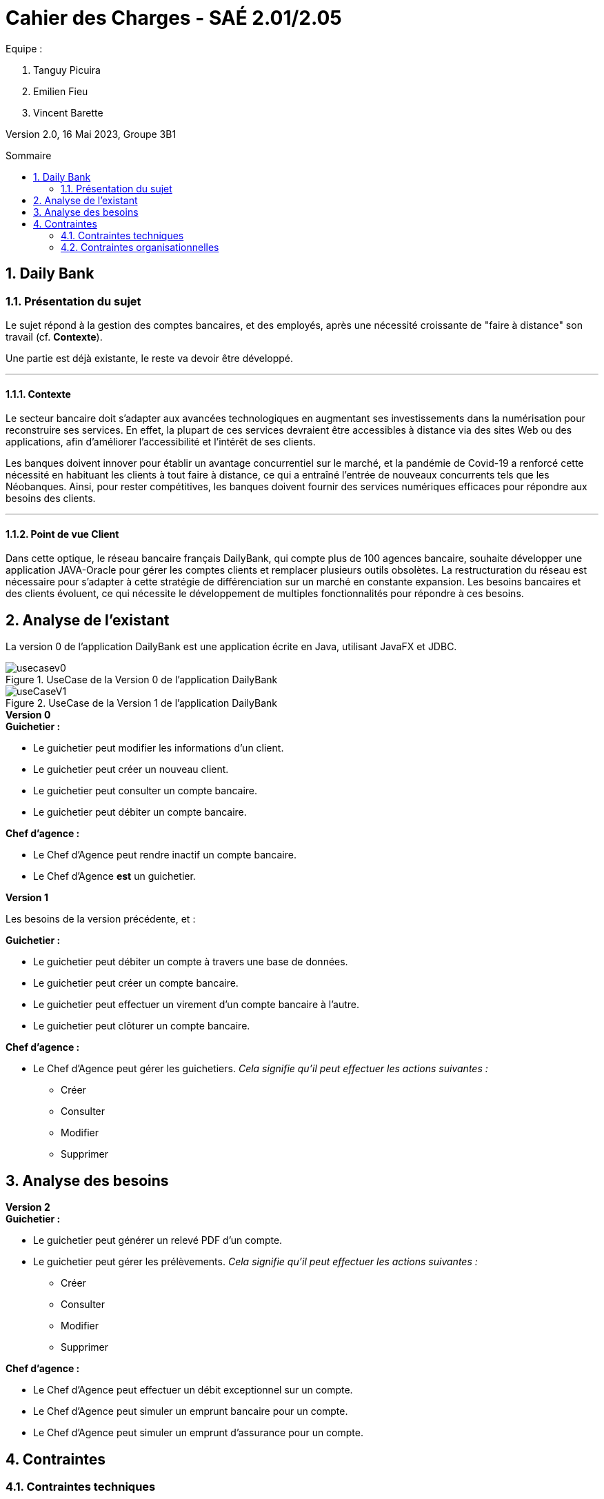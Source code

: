= *Cahier des Charges - SAÉ 2.01/2.05*
:toc:
:toc-position: preamble
:toc-title: Sommaire
:title-page:
:sectnums:
:title-logo-image: image:img/Logo_IUT_Blagnac.png[]
:stem: asciimath

.Equipe :  

. Tanguy Picuira
. Emilien Fieu
. Vincent Barette

Version 2.0, 16 Mai 2023, Groupe 3B1


== Daily Bank

=== Présentation du sujet

Le sujet répond à la gestion des comptes bancaires, et des employés, après une nécessité croissante de "faire à distance" son travail (cf. *Contexte*).

Une partie est déjà existante, le reste va devoir être développé.

___

==== Contexte

Le secteur bancaire doit s'adapter aux avancées technologiques en augmentant ses investissements dans la numérisation pour reconstruire ses services. En effet, la plupart de ces services devraient être accessibles à distance via des sites Web ou des applications, afin d'améliorer l'accessibilité et l'intérêt de ses clients. 

Les banques doivent innover pour établir un avantage concurrentiel sur le marché, et la pandémie de Covid-19 a renforcé cette nécessité en habituant les clients à tout faire à distance, ce qui a entraîné l'entrée de nouveaux concurrents tels que les Néobanques. Ainsi, pour rester compétitives, les banques doivent fournir des services numériques efficaces pour répondre aux besoins des clients.

___

==== Point de vue Client

Dans cette optique, le réseau bancaire français DailyBank, qui compte plus de 100 agences bancaire, souhaite développer une application JAVA-Oracle pour gérer les comptes clients et remplacer plusieurs outils obsolètes. La restructuration du réseau est nécessaire pour s'adapter à cette stratégie de différenciation sur un marché en constante expansion. Les besoins bancaires et des clients évoluent, ce qui nécessite le développement de multiples fonctionnalités pour répondre à ces besoins.

== Analyse de l'existant

La version 0 de l'application DailyBank est une application écrite en Java, utilisant JavaFX et JDBC.

.UseCase de la Version 0 de l’application DailyBank
image::../img/usecasev0.svg[]

.UseCase de la Version 1 de l’application DailyBank
image::../plantUML/useCaseV1.png[]


.*Version 0*
****
.*Guichetier :*
** Le guichetier peut modifier les informations d'un client.
** Le guichetier peut créer un nouveau client.
** Le guichetier peut consulter un compte bancaire.
** Le guichetier peut débiter un compte bancaire.

.*Chef d'agence :*

** Le Chef d'Agence peut rendre inactif un compte bancaire.
** Le Chef d'Agence *est* un guichetier.
****

.*Version 1*
****
Les besoins de la version précédente, et :

.*Guichetier :*

** Le guichetier peut débiter un compte à travers une base de données.
** Le guichetier peut créer un compte bancaire.
** Le guichetier peut effectuer un virement d'un compte bancaire à l'autre.
** Le guichetier peut clôturer un compte bancaire.

.*Chef d'agence :*

** Le Chef d'Agence peut gérer les guichetiers. _Cela signifie qu'il peut effectuer les actions suivantes :_
*** Créer
*** Consulter
*** Modifier
*** Supprimer
****

== Analyse des besoins

.*Version 2*
****
.*Guichetier :*
** Le guichetier peut générer un relevé PDF d'un compte.
** Le guichetier peut gérer les prélèvements. _Cela signifie qu'il peut effectuer les actions suivantes :_
*** Créer
*** Consulter
*** Modifier
*** Supprimer

.*Chef d'agence :*

** Le Chef d'Agence peut effectuer un débit exceptionnel sur un compte.
** Le Chef d'Agence peut simuler un emprunt bancaire pour un compte.
** Le Chef d'Agence peut simuler un emprunt d'assurance pour un compte.
****

== Contraintes

=== Contraintes techniques

Le projet doit être réalisé avec les languages de programmation Java et SQL. Une base de données Oracle est utilisée.

JavaFX est utilisé pour la création d'interfaces graphiques.

La documentation doit être réalisé en AsciiDoc.

Le Gantt doit être fournis au format PDF.

=== Contraintes organisationnelles

Le projet doit être réalisé avant le *mardi 16 mai 17h*, par une équipe de 3 personnes.

.*Semaine 19*
* Première version du cahier des charges en asciidoc
* Première version du GANTT en PDF

.*Semaine 20*
* Deuxième version du cahier des charges en asciidoc
* Deuxième version du GANTT en PDF
* Vérification du GANTT de la première semaine
* Première version du document *technique* et du document *utilisateur*
* Première version du cahier des tests
* Première version du JAR

.*Semaine 21*
* Vérification du GANTT de la deuxième semaine
* Deuxième version du document *technique* et du document *utilisateur*
* Chiffrage du projet
* Deuxième version du JAR
* Deuxième version du cahier des tests & recette finale

.*Semaine 22*
* Soutenance orale
* Evaluation individuelle

.*Semaine 23*
* Evaluation individuelle
